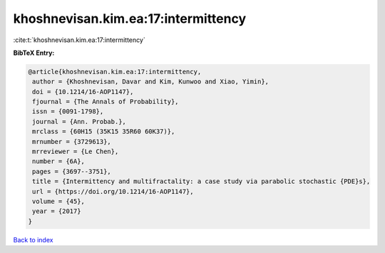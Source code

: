 khoshnevisan.kim.ea:17:intermittency
====================================

:cite:t:`khoshnevisan.kim.ea:17:intermittency`

**BibTeX Entry:**

.. code-block:: bibtex

   @article{khoshnevisan.kim.ea:17:intermittency,
    author = {Khoshnevisan, Davar and Kim, Kunwoo and Xiao, Yimin},
    doi = {10.1214/16-AOP1147},
    fjournal = {The Annals of Probability},
    issn = {0091-1798},
    journal = {Ann. Probab.},
    mrclass = {60H15 (35K15 35R60 60K37)},
    mrnumber = {3729613},
    mrreviewer = {Le Chen},
    number = {6A},
    pages = {3697--3751},
    title = {Intermittency and multifractality: a case study via parabolic stochastic {PDE}s},
    url = {https://doi.org/10.1214/16-AOP1147},
    volume = {45},
    year = {2017}
   }

`Back to index <../By-Cite-Keys.rst>`_
